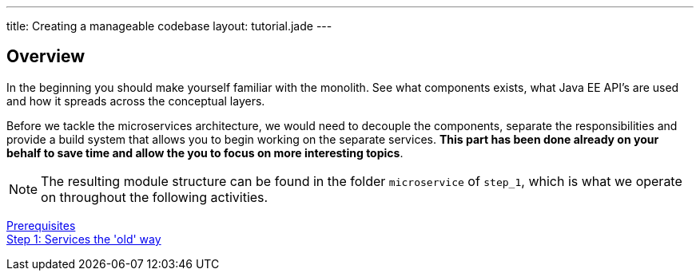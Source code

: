---
title: Creating a manageable codebase
layout: tutorial.jade
---

== Overview

In the beginning you should make yourself familiar with the monolith.
See what components exists, what Java EE API’s are used and how it spreads across the conceptual layers.

Before we tackle the microservices architecture, we would need to decouple the components,
separate the responsibilities and provide a build system that allows you to begin working on the separate services. *This part has been done already on your behalf to save time and allow the you to focus on more interesting topics*.

NOTE: The resulting module structure can be found in the folder `microservice` of `step_1`, which is what we operate on throughout the following activities.

+++
<div class="row">
  <div class="col-md-6">
<a href="/tutorial/prerequisites" class="btn btn-primary"><i class="fa fa-chevron-left" aria-hidden="true"></i> Prerequisites</a>
  </div>
  <div class="col-md-6">
  <a href="/tutorial/step-1" class="btn btn-primary">Step 1: Services the 'old' way<i class="fa fa-chevron-right" aria-hidden="true"></i></a>
  </div>
</div>
+++
